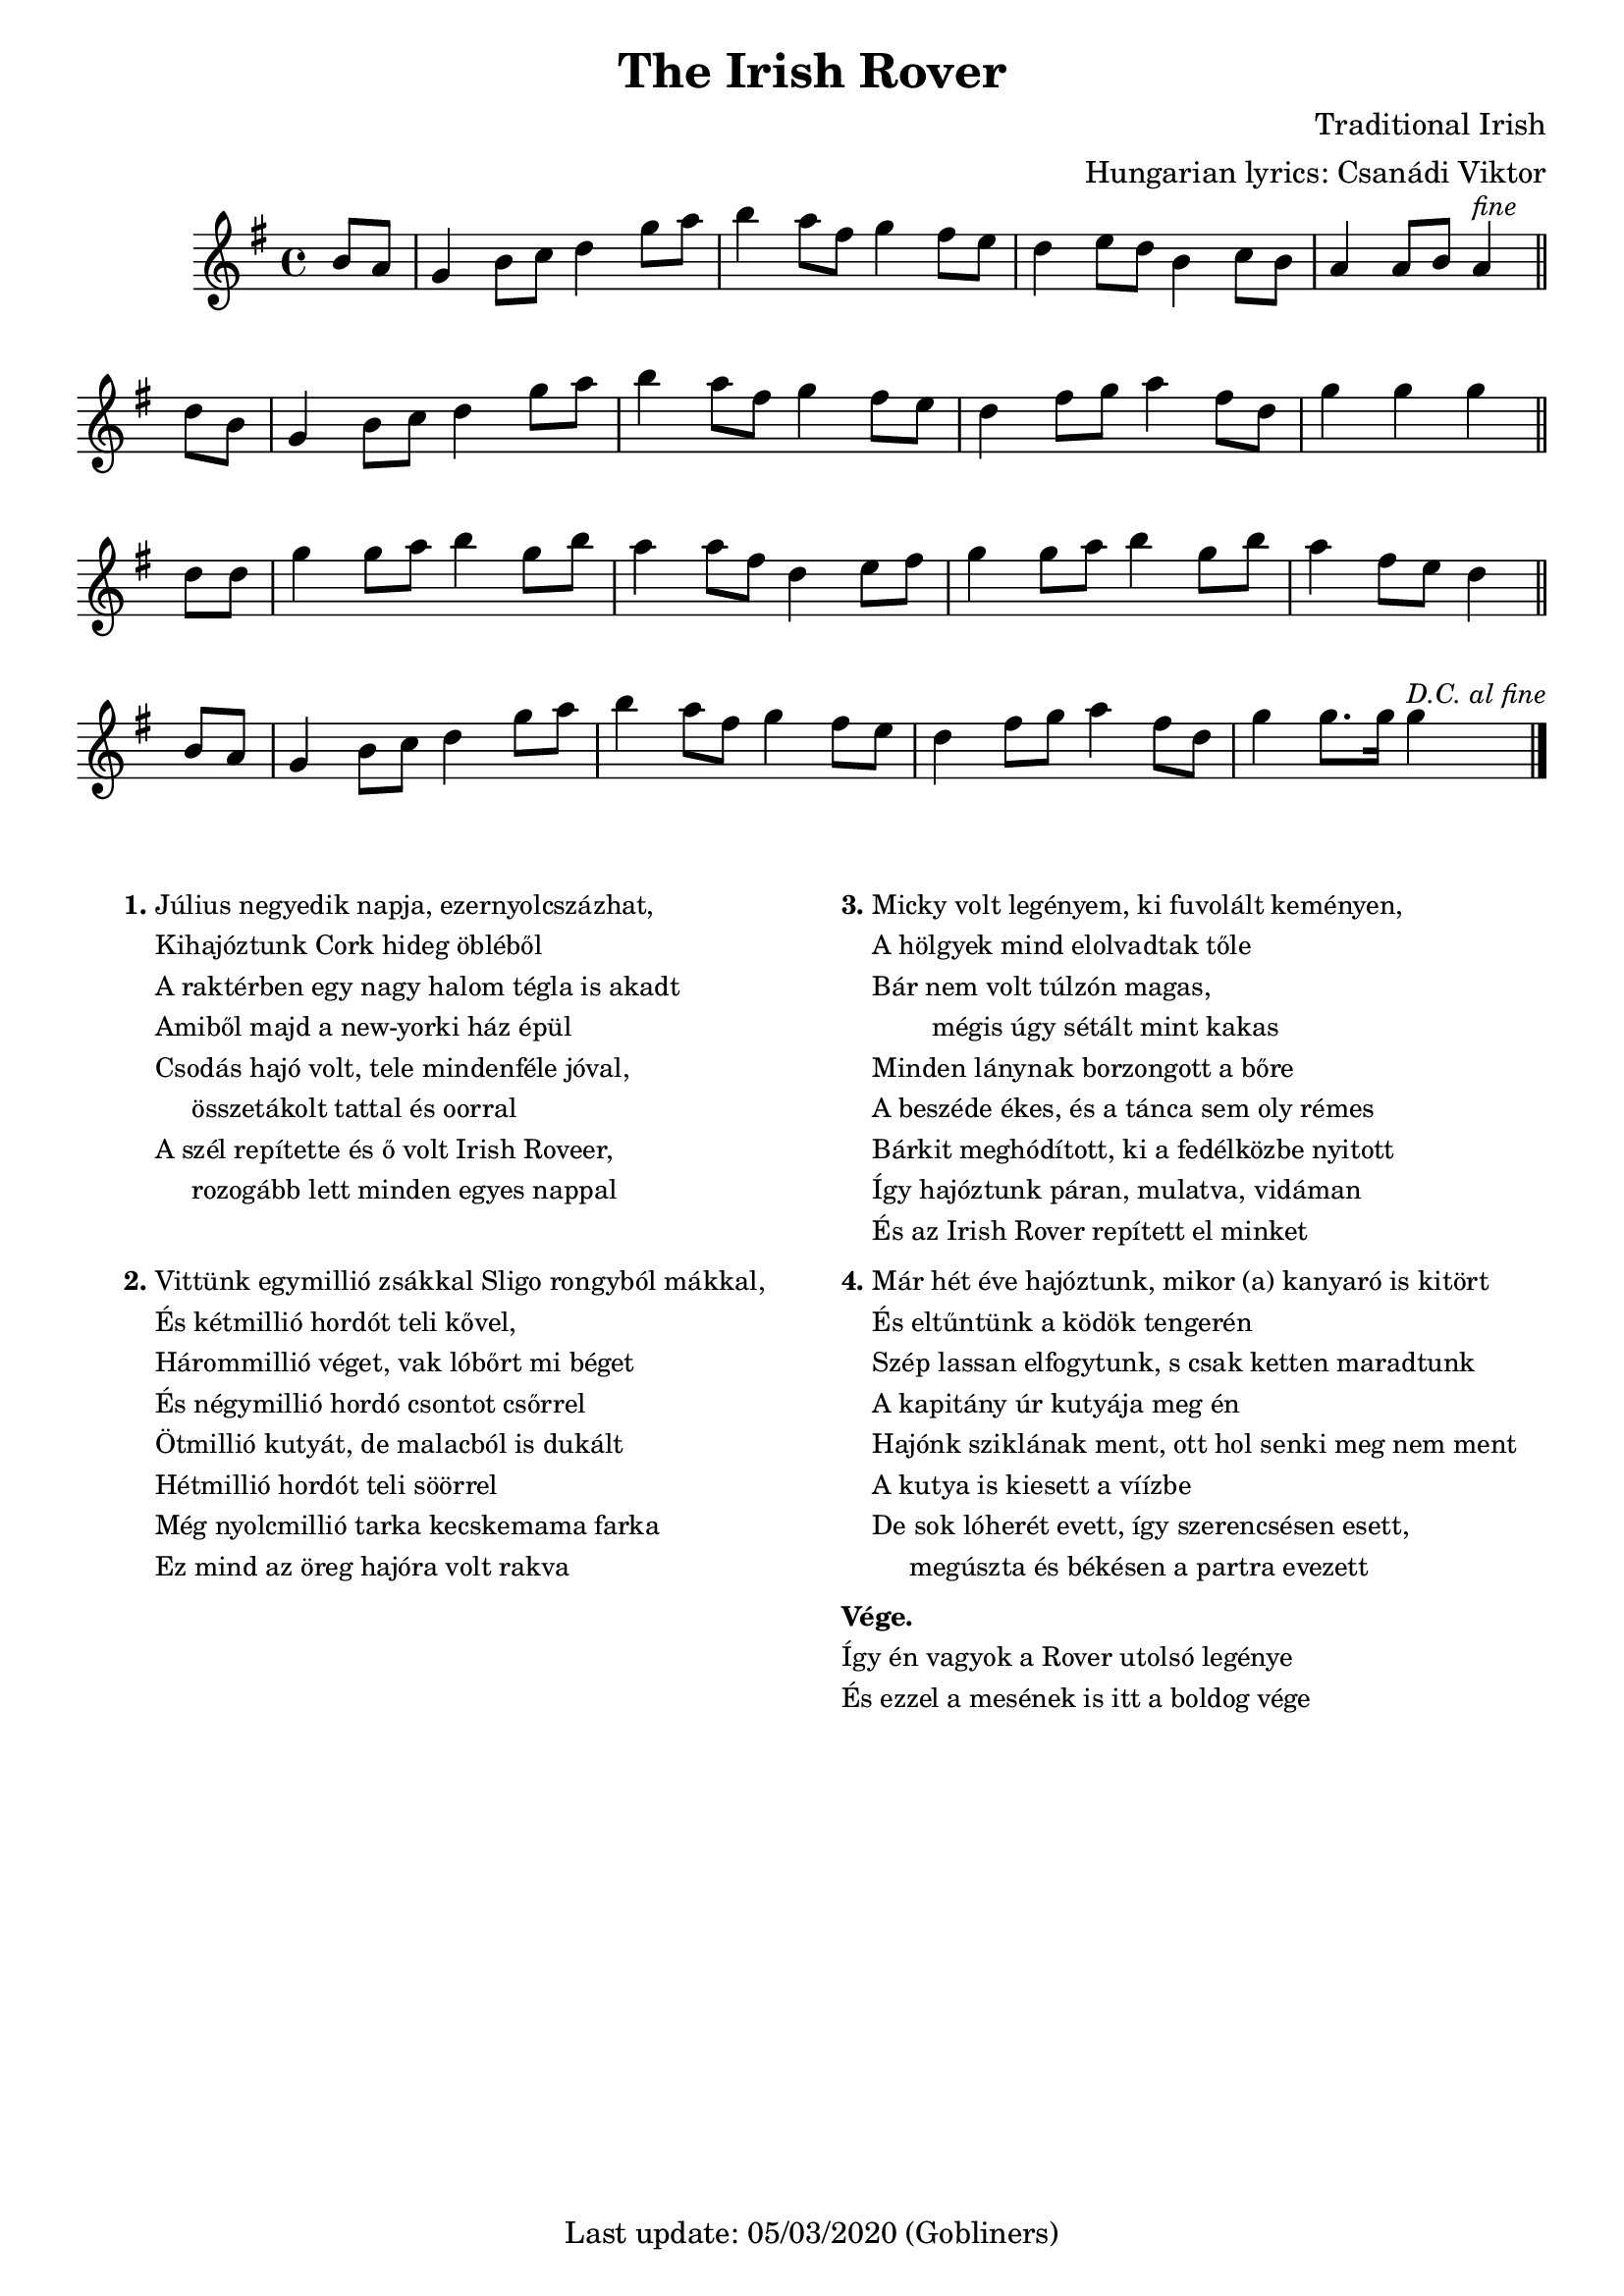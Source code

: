 #(set-default-paper-size "a4" 'portrait)
%#(set-global-staff-size 26)

\version "2.18"
\header {
  title = "The Irish Rover"
  %subtitle = "march"
  composer = "Traditional Irish"
  arranger = "Hungarian lyrics: Csanádi Viktor"
  enteredby = "grerika @ github"
  tagline = "Last update: 05/03/2020 (Gobliners)"  
}

global = {
  \key g \major
  \time 4/4
}

voice = \relative c'' {
  \global
  \dynamicUp
  \partial 4  b8 a | 
  g4 b8 c d4 g8 a |
  b4 a8 fis g4 fis8 e | d4 e8 d b4 c8 b |
  a4 a8 b a4^\markup{\small \italic fine} \bar "||" d8 b |
  g4 b8 c d4 g8 a | b4 a8 fis g4 fis8 e d4 fis8 g a4 fis8 d | g4 g g 
  \bar "||"
  \break
  d8 d | g4 g8 a8 b4 g8 b8 | a4 a8 fis8 d4 e8 fis8 |
  g4 g8 a8 b4 g8 b8 | a4 fis8 e8 d4 \bar "||" b8 a8 
  g4 b8 c8 d4 g8 a8 | b4 a8 fis8 g4 fis8 e8 | 
  d4 fis8 g8 a4 fis8 d8 | g4 g8. g16 g4^\markup{\small \italic {D.C. al fine} }
  \bar "|."
}



verse = \lyricmode {
  In the year of our Lord, eigh -- teen hund -- red and six
  We set sail from the fair Cobh of Cork
  _ _ _
  We were sail -- ing a -- way with a car -- go of bricks
  For the fine ci -- ty hall of New York _ _
  
  'twas a won -- der -- ful craft, she was rigged for  and aft _ and
  oh, how the wild winds _ drove  _ _ her
  She'd got se -- ve -- ral blasts she'd twen -- ty -- se -- ven masts 
  And we called her the I -- ri -- sh Ro -- ver 
}

\score {
  \new Staff { \voice }
  %\addlyrics { \set stanza = #"1. " \verse }
  
  \layout { }
  \midi {
    \context {
      \voice
    }
    \tempo 2 = 90
  }
}




\markup \small {
  \fill-line {
    \hspace #0.2 % moves the column off the left margin;
     % can be removed if space on the page is tight
     \column {
      \line { \bold "1."
        \column {
          "Július negyedik napja, ezernyolcszázhat,"
          "Kihajóztunk Cork hideg öbléből"
          "A raktérben egy nagy halom tégla is akadt"
          "Amiből majd a new-yorki ház épül"
          "Csodás hajó volt, tele mindenféle jóval,"
          "     összetákolt tattal és oorral"
          "A szél repítette és ő volt Irish Roveer,"
          "     rozogább lett minden egyes nappal"
        }
      }
      \combine \null \vspace #1.1 % adds vertical spacing between verses
      \line { \bold "2."
        \column {
          "Vittünk egymillió zsákkal Sligo rongyból mákkal,"
          "És kétmillió hordót teli kővel,"
          "Hárommillió véget, vak lóbőrt mi béget"
          "És négymillió hordó csontot csőrrel"
          "Ötmillió kutyát, de malacból is dukált"
          "Hétmillió hordót teli söörrel"
          "Még nyolcmillió tarka kecskemama farka"
          "Ez mind az öreg hajóra volt rakva"
        }
      }
    }
    \hspace #0.2 % adds horizontal spacing between columns;
    \column {
      \line { \bold "3."
        \column {       
          "Micky volt legényem, ki fuvolált keményen,"
          "A hölgyek mind elolvadtak tőle"
          "Bár nem volt túlzón magas,"
          "        mégis úgy sétált mint kakas"
          "Minden lánynak borzongott a bőre"
          "A beszéde ékes, és a tánca sem oly rémes"
          "Bárkit meghódított, ki a fedélközbe nyitott"
          "Így hajóztunk páran, mulatva, vidáman"
          "És az Irish Rover repített el minket"
        }
      }
      \combine \null \vspace #0.1 % adds vertical spacing between verses
      \line { \bold "4."
        \column {               
            "Már hét éve hajóztunk, mikor (a) kanyaró is kitört"
            "És eltűntünk a ködök tengerén"
            "Szép lassan elfogytunk, s csak ketten maradtunk"
            "A kapitány úr kutyája meg én"
            "Hajónk sziklának ment, ott hol senki meg nem ment"
            "A kutya is kiesett a víízbe"
            "De sok lóherét evett, így szerencsésen esett,"
            "     megúszta és békésen a partra evezett"
        }
      }
       \combine \null \vspace #0.1 % adds vertical spacing between verses
      \line {
          \column {  \bold "Vége."
            "Így én vagyok a Rover utolsó legénye"
            "És ezzel a mesének is itt a boldog vége"
          }
      }
    }
  \hspace #0.1 % gives some extra space on the right margin;
  % can be removed if page space is tight
  }
}



